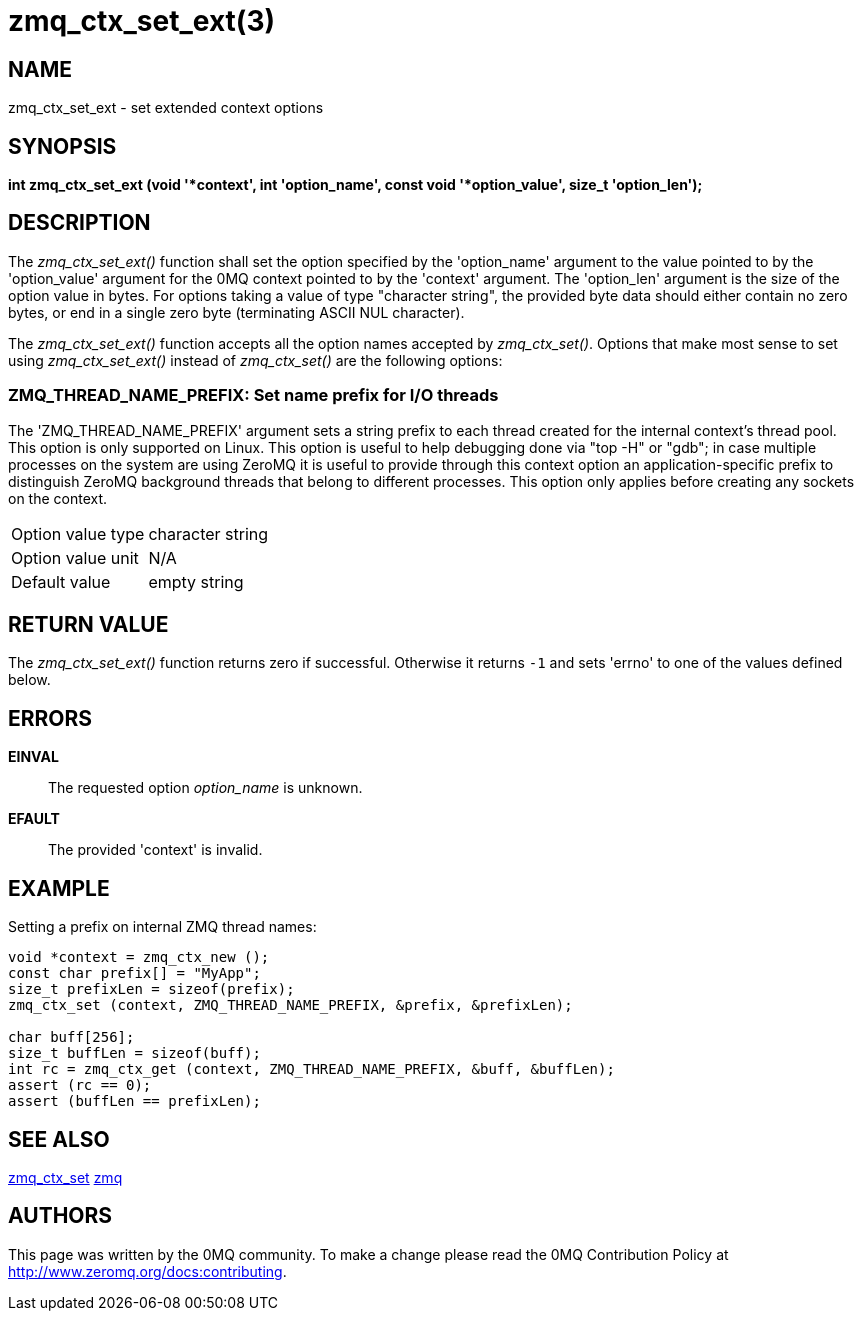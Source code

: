 = zmq_ctx_set_ext(3)


== NAME

zmq_ctx_set_ext - set extended context options


== SYNOPSIS
*int zmq_ctx_set_ext (void '*context', int 'option_name', const void '*option_value', size_t 'option_len');*


== DESCRIPTION

The _zmq_ctx_set_ext()_ function shall set the option specified by the
'option_name' argument to the value pointed to by the 'option_value' argument
for the 0MQ context pointed to by the 'context' argument. The 'option_len'
argument is the size of the option value in bytes. For options taking a value of
type "character string", the provided byte data should either contain no zero
bytes, or end in a single zero byte (terminating ASCII NUL character).

The _zmq_ctx_set_ext()_ function accepts all the option names accepted by
_zmq_ctx_set()_.
Options that make most sense to set using _zmq_ctx_set_ext()_ instead of
_zmq_ctx_set()_ are the following options:

ZMQ_THREAD_NAME_PREFIX: Set name prefix for I/O threads
~~~~~~~~~~~~~~~~~~~~~~~~~~~~~~~~~~~~~~~~~~~~~~~~~~~~~~~
The 'ZMQ_THREAD_NAME_PREFIX' argument sets a string prefix to each thread
created for the internal context's thread pool. This option is only supported on Linux.
This option is useful to help  debugging done via "top -H" or "gdb"; in case
multiple processes on the system are using ZeroMQ it is useful to provide through
this context option an application-specific prefix to distinguish ZeroMQ background
threads that belong to different processes.
This option only applies before creating any sockets on the context.

[horizontal]
Option value type:: character string
Option value unit:: N/A
Default value:: empty string


== RETURN VALUE
The _zmq_ctx_set_ext()_ function returns zero if successful. Otherwise it
returns `-1` and sets 'errno' to one of the values defined below.


== ERRORS
*EINVAL*::
The requested option _option_name_ is unknown.
*EFAULT*::
The provided 'context' is invalid.


== EXAMPLE
.Setting a prefix on internal ZMQ thread names:
----
void *context = zmq_ctx_new ();
const char prefix[] = "MyApp";
size_t prefixLen = sizeof(prefix);
zmq_ctx_set (context, ZMQ_THREAD_NAME_PREFIX, &prefix, &prefixLen);

char buff[256];
size_t buffLen = sizeof(buff);
int rc = zmq_ctx_get (context, ZMQ_THREAD_NAME_PREFIX, &buff, &buffLen);
assert (rc == 0);
assert (buffLen == prefixLen);

----


== SEE ALSO
xref:zmq_ctx_set.adoc[zmq_ctx_set]
xref:zmq.adoc[zmq]


== AUTHORS
This page was written by the 0MQ community. To make a change please
read the 0MQ Contribution Policy at <http://www.zeromq.org/docs:contributing>.
